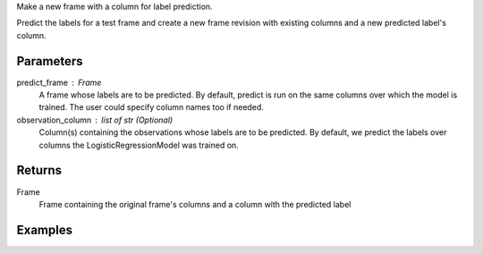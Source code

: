 Make a new frame with a column for label prediction.

Predict the labels for a test frame and create a new frame revision with
existing columns and a new predicted label's column.


Parameters
----------
predict_frame : Frame
    A frame whose labels are to be predicted.
    By default, predict is run on the same columns over which the model is
    trained.
    The user could specify column names too if needed.
observation_column : list of str (Optional)
    Column(s) containing the observations whose labels are to be predicted.
    By default, we predict the labels over columns the LogisticRegressionModel
    was trained on.


Returns
-------
Frame
    Frame containing the original frame's columns and a column with the
    predicted label


Examples
--------

.. only:: html

    .. code::

        >>> my_model = ia.LogisticRegressionModel(name='LogReg')
        >>> my_model.train(train_frame, 'name_of_observation_column', 'name_of_label_column')
        >>> my_model.predict(predict_frame, ['predict_for_observation_column'])

.. only:: latex

    .. code::

        >>> my_model = ia.LogisticRegressionModel(name='LogReg')
        >>> my_model.train(train_frame, 'name_of_observation_column',
        ... 'name_of_label_column')
        >>> my_model.predict(predict_frame, ['predict_for_observation_column'])


